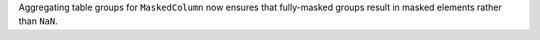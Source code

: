 Aggregating table groups for ``MaskedColumn`` now ensures that fully-masked
groups result in masked elements rather than ``NaN``.
